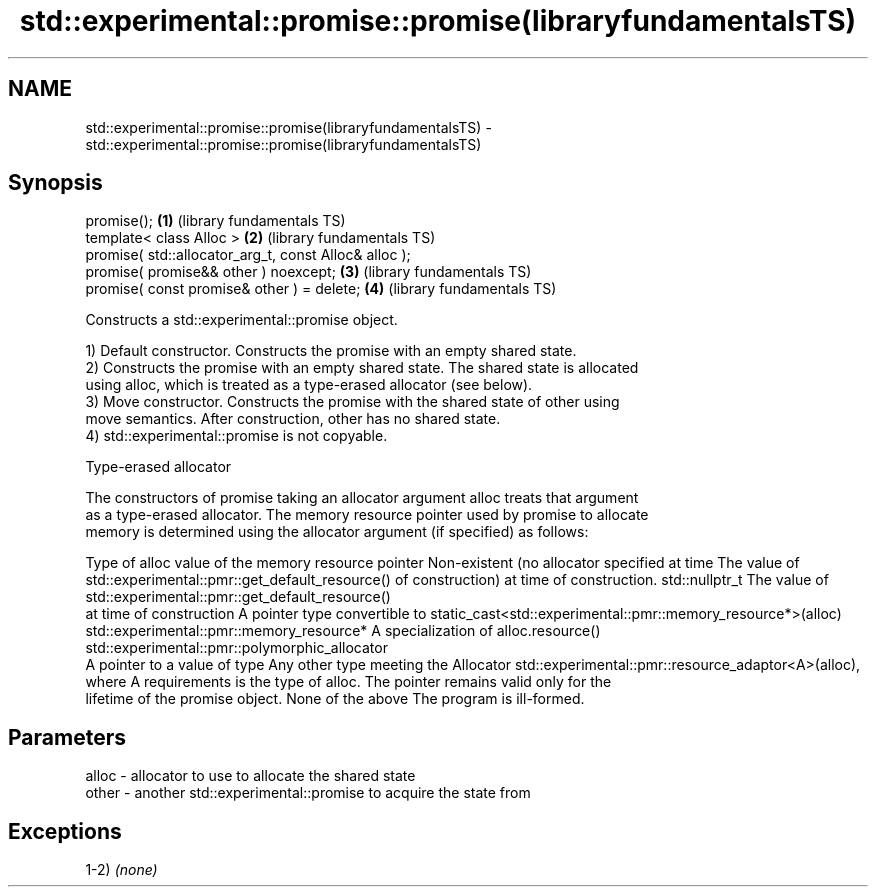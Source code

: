 .TH std::experimental::promise::promise(libraryfundamentalsTS) 3 "2021.11.17" "http://cppreference.com" "C++ Standard Libary"
.SH NAME
std::experimental::promise::promise(libraryfundamentalsTS) \- std::experimental::promise::promise(libraryfundamentalsTS)

.SH Synopsis
   promise();                                           \fB(1)\fP (library fundamentals TS)
   template< class Alloc >                              \fB(2)\fP (library fundamentals TS)
   promise( std::allocator_arg_t, const Alloc& alloc );
   promise( promise&& other ) noexcept;                 \fB(3)\fP (library fundamentals TS)
   promise( const promise& other ) = delete;            \fB(4)\fP (library fundamentals TS)

   Constructs a std::experimental::promise object.

   1) Default constructor. Constructs the promise with an empty shared state.
   2) Constructs the promise with an empty shared state. The shared state is allocated
   using alloc, which is treated as a type-erased allocator (see below).
   3) Move constructor. Constructs the promise with the shared state of other using
   move semantics. After construction, other has no shared state.
   4) std::experimental::promise is not copyable.

   Type-erased allocator

   The constructors of promise taking an allocator argument alloc treats that argument
   as a type-erased allocator. The memory resource pointer used by promise to allocate
   memory is determined using the allocator argument (if specified) as follows:

Type of alloc                                 value of the memory resource pointer
Non-existent (no allocator specified at time  The value of std::experimental::pmr::get_default_resource()
of construction)                              at time of construction.
std::nullptr_t                                The value of std::experimental::pmr::get_default_resource()
                                              at time of construction
A pointer type convertible to                 static_cast<std::experimental::pmr::memory_resource*>(alloc)
std::experimental::pmr::memory_resource*
A specialization of                           alloc.resource()
std::experimental::pmr::polymorphic_allocator
                                              A pointer to a value of type
Any other type meeting the Allocator          std::experimental::pmr::resource_adaptor<A>(alloc), where A
requirements                                  is the type of alloc. The pointer remains valid only for the
                                              lifetime of the promise object.
None of the above                             The program is ill-formed.

.SH Parameters

   alloc - allocator to use to allocate the shared state
   other - another std::experimental::promise to acquire the state from

.SH Exceptions

   1-2) \fI(none)\fP
